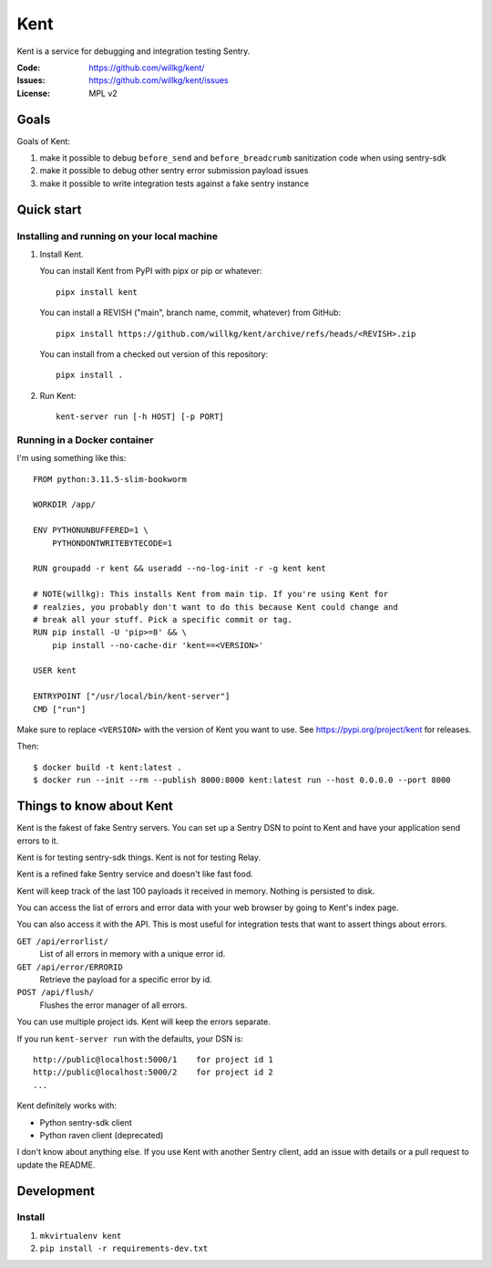 ====
Kent
====

Kent is a service for debugging and integration testing Sentry.

:Code:          https://github.com/willkg/kent/
:Issues:        https://github.com/willkg/kent/issues
:License:       MPL v2


Goals
=====

Goals of Kent:

1. make it possible to debug ``before_send`` and ``before_breadcrumb``
   sanitization code when using sentry-sdk
2. make it possible to debug other sentry error submission payload issues
3. make it possible to write integration tests against a fake sentry instance


Quick start
===========

Installing and running on your local machine
--------------------------------------------

1. Install Kent.

   You can install Kent from PyPI with pipx or pip or whatever::

      pipx install kent

   You can install a REVISH ("main", branch name, commit, whatever) from
   GitHub::

      pipx install https://github.com/willkg/kent/archive/refs/heads/<REVISH>.zip

   You can install from a checked out version of this repository::

      pipx install .

2. Run Kent::

      kent-server run [-h HOST] [-p PORT]
      

Running in a Docker container
-----------------------------

I'm using something like this::

    FROM python:3.11.5-slim-bookworm

    WORKDIR /app/

    ENV PYTHONUNBUFFERED=1 \
        PYTHONDONTWRITEBYTECODE=1

    RUN groupadd -r kent && useradd --no-log-init -r -g kent kent

    # NOTE(willkg): This installs Kent from main tip. If you're using Kent for
    # realzies, you probably don't want to do this because Kent could change and
    # break all your stuff. Pick a specific commit or tag.
    RUN pip install -U 'pip>=8' && \
        pip install --no-cache-dir 'kent==<VERSION>'

    USER kent

    ENTRYPOINT ["/usr/local/bin/kent-server"]
    CMD ["run"]


Make sure to replace ``<VERSION>`` with the version of Kent you want to use.
See https://pypi.org/project/kent for releases.

Then::

    $ docker build -t kent:latest .
    $ docker run --init --rm --publish 8000:8000 kent:latest run --host 0.0.0.0 --port 8000


Things to know about Kent
=========================

Kent is the fakest of fake Sentry servers. You can set up a Sentry DSN to point
to Kent and have your application send errors to it.

Kent is for testing sentry-sdk things. Kent is not for testing Relay.

Kent is a refined fake Sentry service and doesn't like fast food.

Kent will keep track of the last 100 payloads it received in memory. Nothing is
persisted to disk.

You can access the list of errors and error data with your web browser by going
to Kent's index page.

You can also access it with the API. This is most useful for integration tests
that want to assert things about errors.

``GET /api/errorlist/``
    List of all errors in memory with a unique error id.

``GET /api/error/ERRORID``
    Retrieve the payload for a specific error by id.

``POST /api/flush/``
    Flushes the error manager of all errors.

You can use multiple project ids. Kent will keep the errors separate.

If you run ``kent-server run`` with the defaults, your DSN is::

    http://public@localhost:5000/1    for project id 1
    http://public@localhost:5000/2    for project id 2
    ...


Kent definitely works with:

* Python sentry-sdk client
* Python raven client (deprecated)

I don't know about anything else. If you use Kent with another Sentry client,
add an issue with details or a pull request to update the README.


Development
===========

Install
-------

1. ``mkvirtualenv kent``
2. ``pip install -r requirements-dev.txt``
